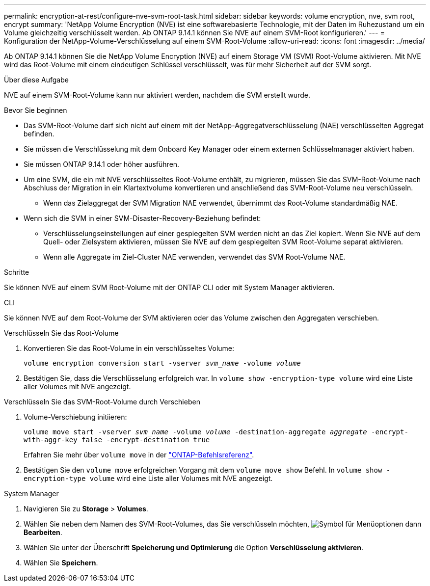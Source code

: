 ---
permalink: encryption-at-rest/configure-nve-svm-root-task.html 
sidebar: sidebar 
keywords: volume encryption, nve, svm root, encrypt 
summary: 'NetApp Volume Encryption (NVE) ist eine softwarebasierte Technologie, mit der Daten im Ruhezustand um ein Volume gleichzeitig verschlüsselt werden. Ab ONTAP 9.14.1 können Sie NVE auf einem SVM-Root konfigurieren.' 
---
= Konfiguration der NetApp-Volume-Verschlüsselung auf einem SVM-Root-Volume
:allow-uri-read: 
:icons: font
:imagesdir: ../media/


[role="lead"]
Ab ONTAP 9.14.1 können Sie die NetApp Volume Encryption (NVE) auf einem Storage VM (SVM) Root-Volume aktivieren. Mit NVE wird das Root-Volume mit einem eindeutigen Schlüssel verschlüsselt, was für mehr Sicherheit auf der SVM sorgt.

.Über diese Aufgabe
NVE auf einem SVM-Root-Volume kann nur aktiviert werden, nachdem die SVM erstellt wurde.

.Bevor Sie beginnen
* Das SVM-Root-Volume darf sich nicht auf einem mit der NetApp-Aggregatverschlüsselung (NAE) verschlüsselten Aggregat befinden.
* Sie müssen die Verschlüsselung mit dem Onboard Key Manager oder einem externen Schlüsselmanager aktiviert haben.
* Sie müssen ONTAP 9.14.1 oder höher ausführen.
* Um eine SVM, die ein mit NVE verschlüsseltes Root-Volume enthält, zu migrieren, müssen Sie das SVM-Root-Volume nach Abschluss der Migration in ein Klartextvolume konvertieren und anschließend das SVM-Root-Volume neu verschlüsseln.
+
** Wenn das Zielaggregat der SVM Migration NAE verwendet, übernimmt das Root-Volume standardmäßig NAE.


* Wenn sich die SVM in einer SVM-Disaster-Recovery-Beziehung befindet:
+
** Verschlüsselungseinstellungen auf einer gespiegelten SVM werden nicht an das Ziel kopiert. Wenn Sie NVE auf dem Quell- oder Zielsystem aktivieren, müssen Sie NVE auf dem gespiegelten SVM Root-Volume separat aktivieren.
** Wenn alle Aggregate im Ziel-Cluster NAE verwenden, verwendet das SVM Root-Volume NAE.




.Schritte
Sie können NVE auf einem SVM Root-Volume mit der ONTAP CLI oder mit System Manager aktivieren.

[role="tabbed-block"]
====
.CLI
--
Sie können NVE auf dem Root-Volume der SVM aktivieren oder das Volume zwischen den Aggregaten verschieben.

.Verschlüsseln Sie das Root-Volume
. Konvertieren Sie das Root-Volume in ein verschlüsseltes Volume:
+
`volume encryption conversion start -vserver _svm_name_ -volume _volume_`

. Bestätigen Sie, dass die Verschlüsselung erfolgreich war. In `volume show -encryption-type volume` wird eine Liste aller Volumes mit NVE angezeigt.


.Verschlüsseln Sie das SVM-Root-Volume durch Verschieben
. Volume-Verschiebung initiieren:
+
`volume move start -vserver _svm_name_ -volume _volume_ -destination-aggregate _aggregate_ -encrypt-with-aggr-key false -encrypt-destination true`

+
Erfahren Sie mehr über `volume move` in der link:https://docs.netapp.com/us-en/ontap-cli/search.html?q=volume+move["ONTAP-Befehlsreferenz"^].

. Bestätigen Sie den `volume move` erfolgreichen Vorgang mit dem `volume move show` Befehl. In `volume show -encryption-type volume` wird eine Liste aller Volumes mit NVE angezeigt.


--
.System Manager
--
. Navigieren Sie zu **Storage** > **Volumes**.
. Wählen Sie neben dem Namen des SVM-Root-Volumes, das Sie verschlüsseln möchten, image:icon_kabob.gif["Symbol für Menüoptionen"] dann **Bearbeiten**.
. Wählen Sie unter der Überschrift **Speicherung und Optimierung** die Option **Verschlüsselung aktivieren**.
. Wählen Sie **Speichern**.


--
====